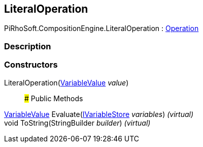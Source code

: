 [#reference/literal-operation]

## LiteralOperation

PiRhoSoft.CompositionEngine.LiteralOperation : <<reference/operation.html,Operation>>

### Description

### Constructors

LiteralOperation(<<reference/variable-value.html,VariableValue>> _value_)::

### Public Methods

<<reference/variable-value.html,VariableValue>> Evaluate(<<reference/i-variable-store.html,IVariableStore>> _variables_) _(virtual)_::

void ToString(StringBuilder _builder_) _(virtual)_::